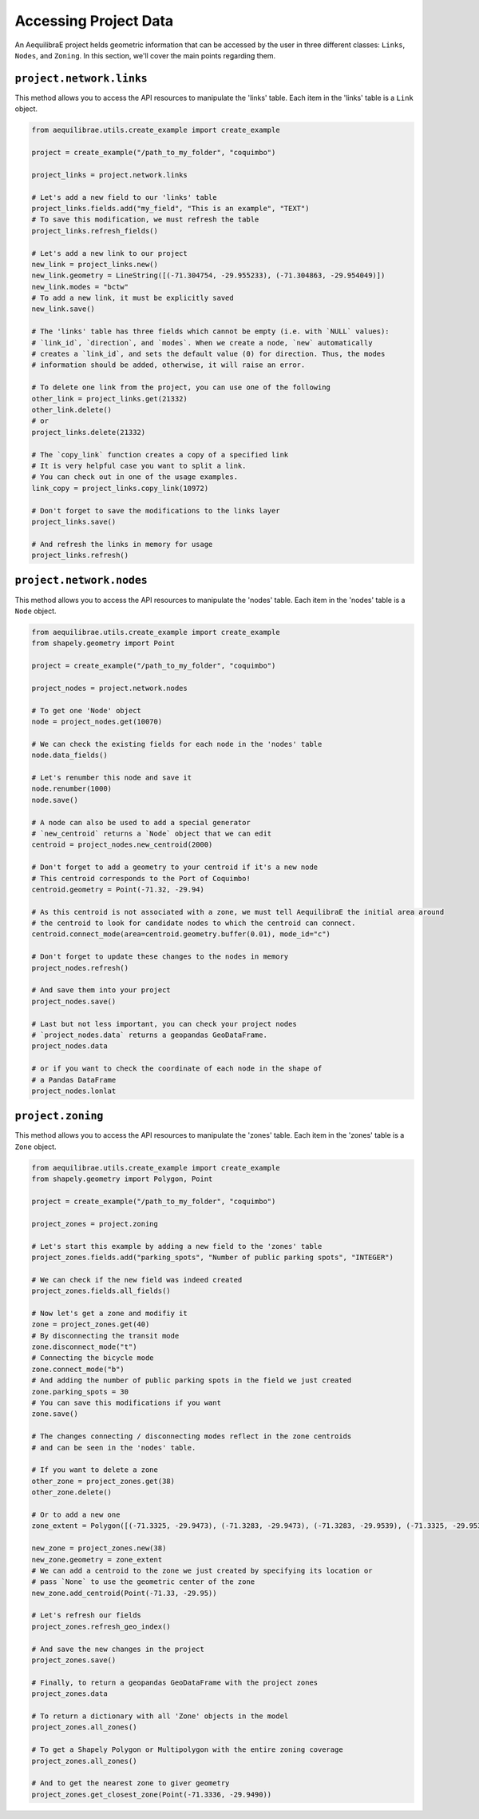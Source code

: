 .. _accessing_project_data:

Accessing Project Data
======================

An AequilibraE project helds geometric information that can be accessed by the user in 
three different classes: ``Links``, ``Nodes``, and ``Zoning``. In this section, we'll
cover the main points regarding them.

``project.network.links``
-------------------------

This method allows you to access the API resources to manipulate the 'links' table.
Each item in the 'links' table is a ``Link`` object.

.. code-block:: python

    from aequilibrae.utils.create_example import create_example

    project = create_example("/path_to_my_folder", "coquimbo")

    project_links = project.network.links

    # Let's add a new field to our 'links' table
    project_links.fields.add("my_field", "This is an example", "TEXT")
    # To save this modification, we must refresh the table
    project_links.refresh_fields()

    # Let's add a new link to our project 
    new_link = project_links.new()
    new_link.geometry = LineString([(-71.304754, -29.955233), (-71.304863, -29.954049)])
    new_link.modes = "bctw"
    # To add a new link, it must be explicitly saved
    new_link.save()

    # The 'links' table has three fields which cannot be empty (i.e. with `NULL` values):
    # `link_id`, `direction`, and `modes`. When we create a node, `new` automatically
    # creates a `link_id`, and sets the default value (0) for direction. Thus, the modes
    # information should be added, otherwise, it will raise an error.

    # To delete one link from the project, you can use one of the following
    other_link = project_links.get(21332)
    other_link.delete()
    # or
    project_links.delete(21332)

    # The `copy_link` function creates a copy of a specified link
    # It is very helpful case you want to split a link. 
    # You can check out in one of the usage examples.
    link_copy = project_links.copy_link(10972)

    # Don't forget to save the modifications to the links layer
    project_links.save()

    # And refresh the links in memory for usage
    project_links.refresh()

.. seealso::
    
    * :func:`aequilibrae.project.network.Links`
        Class documentation

    * :ref:`project_from_link_layer` | :ref:`editing_network_splitting_link`
        Usage examples

``project.network.nodes``
-------------------------

This method allows you to access the API resources to manipulate the 'nodes' table.
Each item in the 'nodes' table is a ``Node`` object.

.. code-block:: python

    from aequilibrae.utils.create_example import create_example
    from shapely.geometry import Point

    project = create_example("/path_to_my_folder", "coquimbo")

    project_nodes = project.network.nodes

    # To get one 'Node' object
    node = project_nodes.get(10070)

    # We can check the existing fields for each node in the 'nodes' table
    node.data_fields()

    # Let's renumber this node and save it
    node.renumber(1000)
    node.save()

    # A node can also be used to add a special generator
    # `new_centroid` returns a `Node` object that we can edit
    centroid = project_nodes.new_centroid(2000)

    # Don't forget to add a geometry to your centroid if it's a new node
    # This centroid corresponds to the Port of Coquimbo!
    centroid.geometry = Point(-71.32, -29.94)

    # As this centroid is not associated with a zone, we must tell AequilibraE the initial area around
    # the centroid to look for candidate nodes to which the centroid can connect.
    centroid.connect_mode(area=centroid.geometry.buffer(0.01), mode_id="c")

    # Don't forget to update these changes to the nodes in memory
    project_nodes.refresh()

    # And save them into your project
    project_nodes.save()

    # Last but not less important, you can check your project nodes
    # `project_nodes.data` returns a geopandas GeoDataFrame.
    project_nodes.data

    # or if you want to check the coordinate of each node in the shape of
    # a Pandas DataFrame
    project_nodes.lonlat

.. seealso::

    * :func:`aequilibrae.project.network.Nodes`
        Class documentation

.. _project_zoning:

``project.zoning``
------------------

This method allows you to access the API resources to manipulate the 'zones' table.
Each item in the 'zones' table is a ``Zone`` object.

.. code-block:: python

    from aequilibrae.utils.create_example import create_example
    from shapely.geometry import Polygon, Point

    project = create_example("/path_to_my_folder", "coquimbo")

    project_zones = project.zoning

    # Let's start this example by adding a new field to the 'zones' table
    project_zones.fields.add("parking_spots", "Number of public parking spots", "INTEGER")

    # We can check if the new field was indeed created
    project_zones.fields.all_fields()

    # Now let's get a zone and modifiy it
    zone = project_zones.get(40)
    # By disconnecting the transit mode
    zone.disconnect_mode("t")
    # Connecting the bicycle mode
    zone.connect_mode("b")
    # And adding the number of public parking spots in the field we just created
    zone.parking_spots = 30
    # You can save this modifications if you want
    zone.save()

    # The changes connecting / disconnecting modes reflect in the zone centroids
    # and can be seen in the 'nodes' table.

    # If you want to delete a zone
    other_zone = project_zones.get(38)
    other_zone.delete()

    # Or to add a new one
    zone_extent = Polygon([(-71.3325, -29.9473), (-71.3283, -29.9473), (-71.3283, -29.9539), (-71.3325, -29.9539)])

    new_zone = project_zones.new(38)
    new_zone.geometry = zone_extent
    # We can add a centroid to the zone we just created by specifying its location or
    # pass `None` to use the geometric center of the zone 
    new_zone.add_centroid(Point(-71.33, -29.95))

    # Let's refresh our fields
    project_zones.refresh_geo_index()

    # And save the new changes in the project
    project_zones.save()

    # Finally, to return a geopandas GeoDataFrame with the project zones
    project_zones.data

    # To return a dictionary with all 'Zone' objects in the model
    project_zones.all_zones()

    # To get a Shapely Polygon or Multipolygon with the entire zoning coverage
    project_zones.all_zones()

    # And to get the nearest zone to giver geometry
    project_zones.get_closest_zone(Point(-71.3336, -29.9490))

.. seealso::

    * :func:`aequilibrae.project.Zoning`
        Class documentation

    * :ref:`create_zones`
        Usage example
